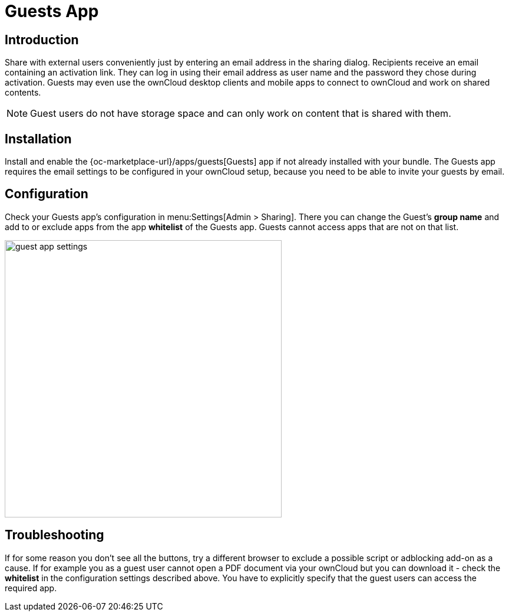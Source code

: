 = Guests App

== Introduction

Share with external users conveniently just by entering an email address in the sharing dialog. Recipients receive an email containing an activation link. They can log in using their email address as user name and the password they chose during activation. Guests may even use the ownCloud desktop clients and mobile apps to connect to ownCloud and work on shared contents.

NOTE: Guest users do not have storage space and can only work on content that is shared with them.

// The video is outdated, but we keep this for reference in case there will be an update
// Have a look at our informational YouTube video below, for an introduction to the Guests app.

// video::L42PBHgqKVI[youtube,width=640,height=360]

== Installation

Install and enable the {oc-marketplace-url}/apps/guests[Guests] app if not already installed with your bundle. The Guests app requires the email settings to be configured in your ownCloud setup, because you need to be able to invite your guests by email.

== Configuration

Check your Guests app's configuration in menu:Settings[Admin > Sharing]. There you can change the Guest's **group name** and add to or exclude apps from the app **whitelist** of the Guests app. Guests cannot access apps that are not on that list.

image::configuration/user/guest_app/guest_app_settings.png[width=470]

== Troubleshooting

If for some reason you don't see all the buttons, try a different browser to exclude a possible script or adblocking add-on as a cause. If for example you as a guest user cannot open a PDF document via your ownCloud but you can download it - check the **whitelist** in the configuration settings described above. You have to explicitly specify that the guest users can access the required app.
